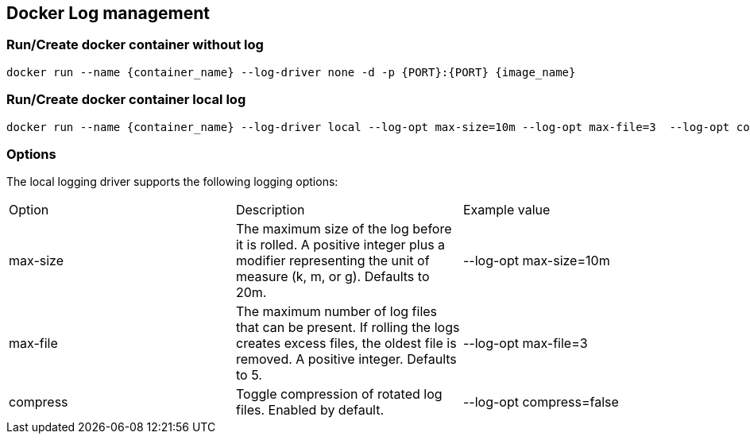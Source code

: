 == Docker Log management

=== Run/Create docker container without log

[source, shell]
----
docker run --name {container_name} --log-driver none -d -p {PORT}:{PORT} {image_name}
----

===  Run/Create docker container local log

----
docker run --name {container_name} --log-driver local --log-opt max-size=10m --log-opt max-file=3  --log-opt compress=true -d -p {PORT}:{PORT} {image_name}
----

=== Options
The local logging driver supports the following logging options:

[cols="1,1,1"]
|===
|Option | Description | 	Example value
|max-size| The maximum size of the log before it is rolled. A positive integer plus a modifier representing the unit of measure (k, m, or g). Defaults to 20m.|	--log-opt max-size=10m
|max-file |	The maximum number of log files that can be present. If rolling the logs creates excess files, the oldest file is removed. A positive integer. Defaults to 5.| --log-opt max-file=3
| compress |Toggle compression of rotated log files. Enabled by default.|--log-opt compress=false
|===